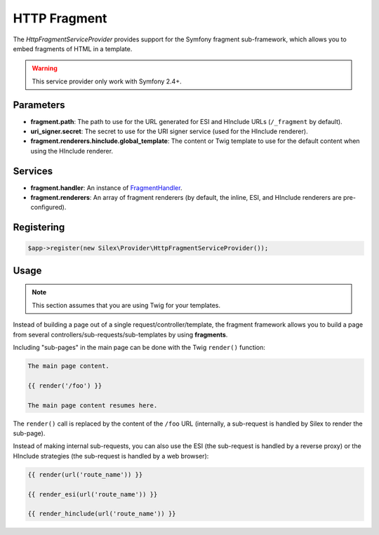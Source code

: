 HTTP Fragment
=============

The *HttpFragmentServiceProvider* provides support for the Symfony fragment
sub-framework, which allows you to embed fragments of HTML in a template.

.. warning::

    This service provider only work with Symfony 2.4+.

Parameters
----------

* **fragment.path**: The path to use for the URL generated for ESI and
  HInclude URLs (``/_fragment`` by default).

* **uri_signer.secret**: The secret to use for the URI signer service (used
  for the HInclude renderer).

* **fragment.renderers.hinclude.global_template**: The content or Twig
  template to use for the default content when using the HInclude renderer.

Services
--------

* **fragment.handler**: An instance of `FragmentHandler
  <http://api.symfony.com/master/Symfony/Component/HttpKernel/Fragment/FragmentHandler.html>`_.

* **fragment.renderers**: An array of fragment renderers (by default, the
  inline, ESI, and HInclude renderers are pre-configured).

Registering
-----------

.. code-block:: php

    $app->register(new Silex\Provider\HttpFragmentServiceProvider());

Usage
-----

.. note::

    This section assumes that you are using Twig for your templates.

Instead of building a page out of a single request/controller/template, the
fragment framework allows you to build a page from several
controllers/sub-requests/sub-templates by using **fragments**.

Including "sub-pages" in the main page can be done with the Twig ``render()``
function:

.. code-block:: jinja

    The main page content.

    {{ render('/foo') }}

    The main page content resumes here.

The ``render()`` call is replaced by the content of the ``/foo`` URL
(internally, a sub-request is handled by Silex to render the sub-page).

Instead of making internal sub-requests, you can also use the ESI (the
sub-request is handled by a reverse proxy) or the HInclude strategies (the
sub-request is handled by a web browser):

.. code-block:: jinja

    {{ render(url('route_name')) }}

    {{ render_esi(url('route_name')) }}

    {{ render_hinclude(url('route_name')) }}
